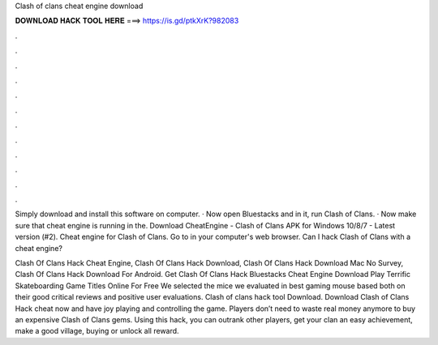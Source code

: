 Clash of clans cheat engine download



𝐃𝐎𝐖𝐍𝐋𝐎𝐀𝐃 𝐇𝐀𝐂𝐊 𝐓𝐎𝐎𝐋 𝐇𝐄𝐑𝐄 ===> https://is.gd/ptkXrK?982083



.



.



.



.



.



.



.



.



.



.



.



.

Simply download and install this software on computer. · Now open Bluestacks and in it, run Clash of Clans. · Now make sure that cheat engine is running in the. Download CheatEngine - Clash of Clans APK for Windows 10/8/7 - Latest version (#2). Cheat engine for Clash of Clans. Go to  in your computer's web browser. Can I hack Clash of Clans with a cheat engine?

Clash Of Clans Hack Cheat Engine, Clash Of Clans Hack Download, Clash Of Clans Hack Download Mac No Survey, Clash Of Clans Hack Download For Android. Get Clash Of Clans Hack Bluestacks Cheat Engine Download  Play Terrific Skateboarding Game Titles Online For Free We selected the mice we evaluated in best gaming mouse based both on their good critical reviews and positive user evaluations. Clash of clans hack tool Download. Download Clash of Clans Hack cheat now and have joy playing and controlling the game. Players don’t need to waste real money anymore to buy an expensive Clash of Clans gems. Using this hack, you can outrank other players, get your clan an easy achievement, make a good village, buying or unlock all reward.
